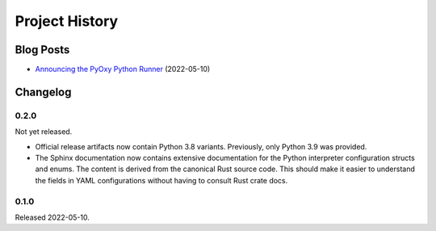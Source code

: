 .. _pyoxy_history:

===============
Project History
===============

Blog Posts
==========

* `Announcing the PyOxy Python Runner <https://gregoryszorc.com/blog/2022/05/10/announcing-the-pyoxy-python-runner/>`_ (2022-05-10)

Changelog
=========

0.2.0
-----

Not yet released.

* Official release artifacts now contain Python 3.8 variants. Previously, only
  Python 3.9 was provided.
* The Sphinx documentation now contains extensive documentation for the
  Python interpreter configuration structs and enums. The content is derived
  from the canonical Rust source code. This should make it easier to
  understand the fields in YAML configurations without having to consult
  Rust crate docs.

0.1.0
-----

Released 2022-05-10.